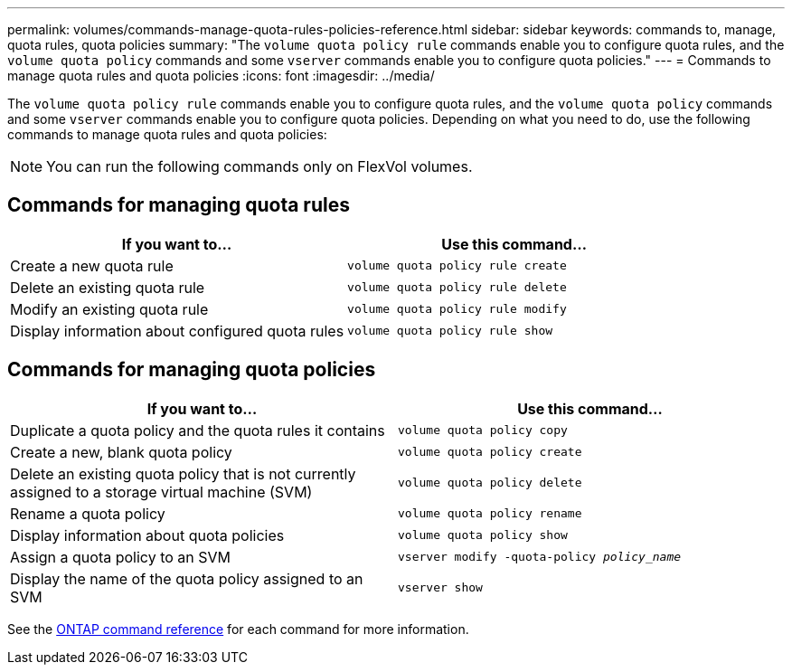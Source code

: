 ---
permalink: volumes/commands-manage-quota-rules-policies-reference.html
sidebar: sidebar
keywords: commands to, manage, quota rules, quota policies
summary: "The `volume quota policy rule` commands enable you to configure quota rules, and the `volume quota policy` commands and some `vserver` commands enable you to configure quota policies."
---
= Commands to manage quota rules and quota policies
:icons: font
:imagesdir: ../media/

[.lead]
The `volume quota policy rule` commands enable you to configure quota rules, and the `volume quota policy` commands and some `vserver` commands enable you to configure quota policies. Depending on what you need to do, use the following commands to manage quota rules and quota policies:

[NOTE]
You can run the following commands only on FlexVol volumes.

== Commands for managing quota rules
[cols="2*",options="header"]
|===
| If you want to...| Use this command...
a|
Create a new quota rule
a|
`volume quota policy rule create`
a|
Delete an existing quota rule
a|
`volume quota policy rule delete`
a|
Modify an existing quota rule
a|
`volume quota policy rule modify`
a|
Display information about configured quota rules
a|
`volume quota policy rule show`
|===

== Commands for managing quota policies
[cols="2*",options="header"]
|===
| If you want to...| Use this command...
a|
Duplicate a quota policy and the quota rules it contains
a|
`volume quota policy copy`
a|
Create a new, blank quota policy
a|
`volume quota policy create`
a|
Delete an existing quota policy that is not currently assigned to a storage virtual machine (SVM)
a|
`volume quota policy delete`
a|
Rename a quota policy
a|
`volume quota policy rename`
a|
Display information about quota policies
a|
`volume quota policy show`
a|
Assign a quota policy to an SVM
a|
`vserver modify -quota-policy _policy_name_`
a|
Display the name of the quota policy assigned to an SVM
a|
`vserver show`
|===

See the link:https://docs.netapp.com/us-en/ontap-cli[ONTAP command reference^] for each command for more information.

// 27 march 2023, ontapdoc-780
// ONTAPDOC-1818 2024-6-25
